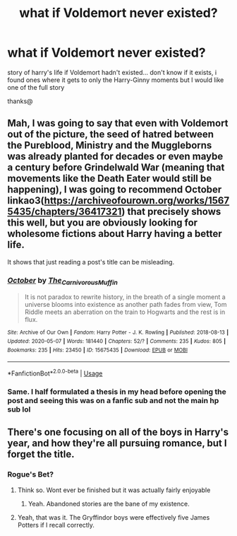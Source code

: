 #+TITLE: what if Voldemort never existed?

* what if Voldemort never existed?
:PROPERTIES:
:Author: Minecraftveteran13
:Score: 8
:DateUnix: 1590654742.0
:DateShort: 2020-May-28
:FlairText: Request
:END:
story of harry's life if Voldemort hadn't existed... don't know if it exists, i found ones where it gets to only the Harry-Ginny moments but I would like one of the full story

thanks@


** Mah, I was going to say that even with Voldemort out of the picture, the seed of hatred between the Pureblood, Ministry and the Muggleborns was already planted for decades or even maybe a century before Grindelwald War (meaning that movements like the Death Eater would still be happening), I was going to recommend *October* linkao3([[https://archiveofourown.org/works/15675435/chapters/36417321]]) that precisely shows this well, but you are obviously looking for wholesome fictions about Harry having a better life.

It shows that just reading a post's title can be misleading.
:PROPERTIES:
:Author: DemnAwantax
:Score: 5
:DateUnix: 1590658034.0
:DateShort: 2020-May-28
:END:

*** [[https://archiveofourown.org/works/15675435][*/October/*]] by [[https://www.archiveofourown.org/users/The_Carnivorous_Muffin/pseuds/The_Carnivorous_Muffin][/The_Carnivorous_Muffin/]]

#+begin_quote
  It is not paradox to rewrite history, in the breath of a single moment a universe blooms into existence as another path fades from view, Tom Riddle meets an aberration on the train to Hogwarts and the rest is in flux.
#+end_quote

^{/Site/:} ^{Archive} ^{of} ^{Our} ^{Own} ^{*|*} ^{/Fandom/:} ^{Harry} ^{Potter} ^{-} ^{J.} ^{K.} ^{Rowling} ^{*|*} ^{/Published/:} ^{2018-08-13} ^{*|*} ^{/Updated/:} ^{2020-05-07} ^{*|*} ^{/Words/:} ^{181440} ^{*|*} ^{/Chapters/:} ^{52/?} ^{*|*} ^{/Comments/:} ^{235} ^{*|*} ^{/Kudos/:} ^{805} ^{*|*} ^{/Bookmarks/:} ^{235} ^{*|*} ^{/Hits/:} ^{23450} ^{*|*} ^{/ID/:} ^{15675435} ^{*|*} ^{/Download/:} ^{[[https://archiveofourown.org/downloads/15675435/October.epub?updated_at=1588908110][EPUB]]} ^{or} ^{[[https://archiveofourown.org/downloads/15675435/October.mobi?updated_at=1588908110][MOBI]]}

--------------

*FanfictionBot*^{2.0.0-beta} | [[https://github.com/tusing/reddit-ffn-bot/wiki/Usage][Usage]]
:PROPERTIES:
:Author: FanfictionBot
:Score: 1
:DateUnix: 1590658057.0
:DateShort: 2020-May-28
:END:


*** Same. I half formulated a thesis in my head before opening the post and seeing this was on a fanfic sub and not the main hp sub lol
:PROPERTIES:
:Author: SouthernResolution
:Score: 1
:DateUnix: 1590659705.0
:DateShort: 2020-May-28
:END:


** There's one focusing on all of the boys in Harry's year, and how they're all pursuing romance, but I forget the title.
:PROPERTIES:
:Author: CryptidGrimnoir
:Score: 1
:DateUnix: 1590669476.0
:DateShort: 2020-May-28
:END:

*** Rogue's Bet?
:PROPERTIES:
:Author: Anmothra
:Score: 2
:DateUnix: 1590673855.0
:DateShort: 2020-May-28
:END:

**** Think so. Wont ever be finished but it was actually fairly enjoyable
:PROPERTIES:
:Author: BananaManV5
:Score: 1
:DateUnix: 1590674089.0
:DateShort: 2020-May-28
:END:

***** Yeah. Abandoned stories are the bane of my existence.
:PROPERTIES:
:Author: Anmothra
:Score: 2
:DateUnix: 1590674841.0
:DateShort: 2020-May-28
:END:


**** Yeah, that was it. The Gryffindor boys were effectively five James Potters if I recall correctly.
:PROPERTIES:
:Author: CryptidGrimnoir
:Score: 1
:DateUnix: 1590682312.0
:DateShort: 2020-May-28
:END:
